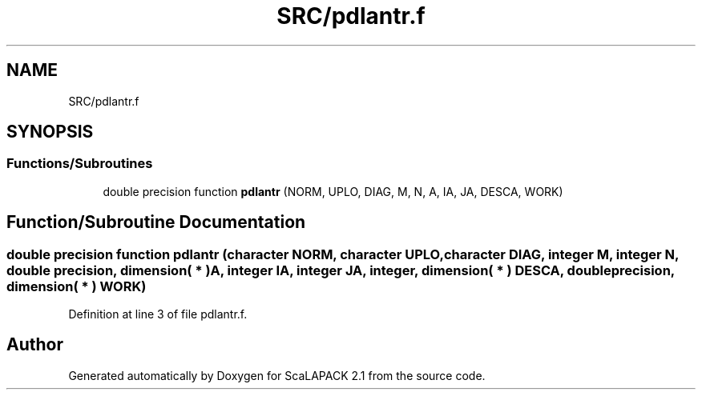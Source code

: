 .TH "SRC/pdlantr.f" 3 "Sat Nov 16 2019" "Version 2.1" "ScaLAPACK 2.1" \" -*- nroff -*-
.ad l
.nh
.SH NAME
SRC/pdlantr.f
.SH SYNOPSIS
.br
.PP
.SS "Functions/Subroutines"

.in +1c
.ti -1c
.RI "double precision function \fBpdlantr\fP (NORM, UPLO, DIAG, M, N, A, IA, JA, DESCA, WORK)"
.br
.in -1c
.SH "Function/Subroutine Documentation"
.PP 
.SS "double precision function pdlantr (character NORM, character UPLO, character DIAG, integer M, integer N, double precision, dimension( * ) A, integer IA, integer JA, integer, dimension( * ) DESCA, double precision, dimension( * ) WORK)"

.PP
Definition at line 3 of file pdlantr\&.f\&.
.SH "Author"
.PP 
Generated automatically by Doxygen for ScaLAPACK 2\&.1 from the source code\&.
